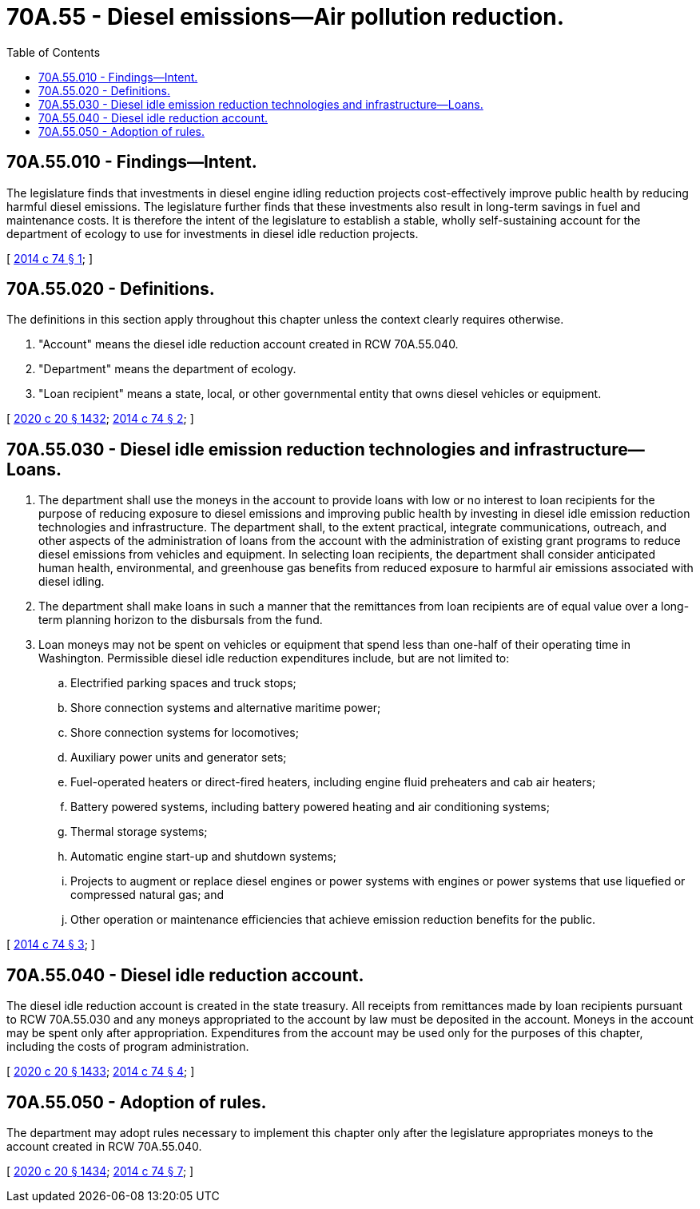 = 70A.55 - Diesel emissions—Air pollution reduction.
:toc:

== 70A.55.010 - Findings—Intent.
The legislature finds that investments in diesel engine idling reduction projects cost-effectively improve public health by reducing harmful diesel emissions. The legislature further finds that these investments also result in long-term savings in fuel and maintenance costs. It is therefore the intent of the legislature to establish a stable, wholly self-sustaining account for the department of ecology to use for investments in diesel idle reduction projects.

[ http://lawfilesext.leg.wa.gov/biennium/2013-14/Pdf/Bills/Session%20Laws/House/2569-S2.SL.pdf?cite=2014%20c%2074%20§%201[2014 c 74 § 1]; ]

== 70A.55.020 - Definitions.
The definitions in this section apply throughout this chapter unless the context clearly requires otherwise.

. "Account" means the diesel idle reduction account created in RCW 70A.55.040.

. "Department" means the department of ecology.

. "Loan recipient" means a state, local, or other governmental entity that owns diesel vehicles or equipment.

[ http://lawfilesext.leg.wa.gov/biennium/2019-20/Pdf/Bills/Session%20Laws/House/2246-S.SL.pdf?cite=2020%20c%2020%20§%201432[2020 c 20 § 1432]; http://lawfilesext.leg.wa.gov/biennium/2013-14/Pdf/Bills/Session%20Laws/House/2569-S2.SL.pdf?cite=2014%20c%2074%20§%202[2014 c 74 § 2]; ]

== 70A.55.030 - Diesel idle emission reduction technologies and infrastructure—Loans.
. The department shall use the moneys in the account to provide loans with low or no interest to loan recipients for the purpose of reducing exposure to diesel emissions and improving public health by investing in diesel idle emission reduction technologies and infrastructure. The department shall, to the extent practical, integrate communications, outreach, and other aspects of the administration of loans from the account with the administration of existing grant programs to reduce diesel emissions from vehicles and equipment. In selecting loan recipients, the department shall consider anticipated human health, environmental, and greenhouse gas benefits from reduced exposure to harmful air emissions associated with diesel idling.

. The department shall make loans in such a manner that the remittances from loan recipients are of equal value over a long-term planning horizon to the disbursals from the fund.

. Loan moneys may not be spent on vehicles or equipment that spend less than one-half of their operating time in Washington. Permissible diesel idle reduction expenditures include, but are not limited to:

.. Electrified parking spaces and truck stops;

.. Shore connection systems and alternative maritime power;

.. Shore connection systems for locomotives;

.. Auxiliary power units and generator sets;

.. Fuel-operated heaters or direct-fired heaters, including engine fluid preheaters and cab air heaters;

.. Battery powered systems, including battery powered heating and air conditioning systems;

.. Thermal storage systems;

.. Automatic engine start-up and shutdown systems;

.. Projects to augment or replace diesel engines or power systems with engines or power systems that use liquefied or compressed natural gas; and

.. Other operation or maintenance efficiencies that achieve emission reduction benefits for the public.

[ http://lawfilesext.leg.wa.gov/biennium/2013-14/Pdf/Bills/Session%20Laws/House/2569-S2.SL.pdf?cite=2014%20c%2074%20§%203[2014 c 74 § 3]; ]

== 70A.55.040 - Diesel idle reduction account.
The diesel idle reduction account is created in the state treasury. All receipts from remittances made by loan recipients pursuant to RCW 70A.55.030 and any moneys appropriated to the account by law must be deposited in the account. Moneys in the account may be spent only after appropriation. Expenditures from the account may be used only for the purposes of this chapter, including the costs of program administration.

[ http://lawfilesext.leg.wa.gov/biennium/2019-20/Pdf/Bills/Session%20Laws/House/2246-S.SL.pdf?cite=2020%20c%2020%20§%201433[2020 c 20 § 1433]; http://lawfilesext.leg.wa.gov/biennium/2013-14/Pdf/Bills/Session%20Laws/House/2569-S2.SL.pdf?cite=2014%20c%2074%20§%204[2014 c 74 § 4]; ]

== 70A.55.050 - Adoption of rules.
The department may adopt rules necessary to implement this chapter only after the legislature appropriates moneys to the account created in RCW 70A.55.040.

[ http://lawfilesext.leg.wa.gov/biennium/2019-20/Pdf/Bills/Session%20Laws/House/2246-S.SL.pdf?cite=2020%20c%2020%20§%201434[2020 c 20 § 1434]; http://lawfilesext.leg.wa.gov/biennium/2013-14/Pdf/Bills/Session%20Laws/House/2569-S2.SL.pdf?cite=2014%20c%2074%20§%207[2014 c 74 § 7]; ]

